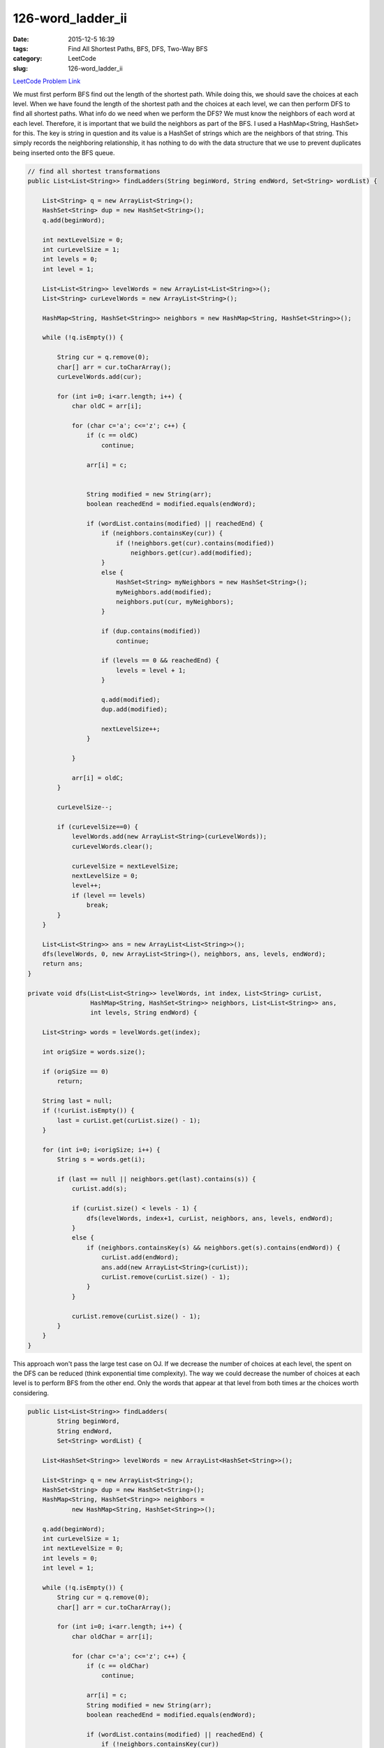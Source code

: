 126-word_ladder_ii
##################

:date: 2015-12-5 16:39
:tags: Find All Shortest Paths, BFS, DFS, Two-Way BFS
:category: LeetCode
:slug: 126-word_ladder_ii

`LeetCode Problem Link <https://leetcode.com/problems/word-ladder-ii/>`_

We must first perform BFS find out the length of the shortest path. While doing this, we should
save the choices at each level. When we have found the length of the shortest path and the
choices at each level, we can then perform DFS to find all shortest paths. What info do we need
when we perform the DFS? We must know the neighbors of each word at each level. Therefore, it is important
that we build the neighbors as part of the BFS. I used a HashMap<String, HashSet> for this. The key is string in
question and its value is a HashSet of strings which are the neighbors of that string. This simply records the
neighboring relationship, it has nothing to do with the data structure that we use to prevent duplicates being
inserted onto the BFS queue.

.. code-block:: java

    // find all shortest transformations
    public List<List<String>> findLadders(String beginWord, String endWord, Set<String> wordList) {

        List<String> q = new ArrayList<String>();
        HashSet<String> dup = new HashSet<String>();
        q.add(beginWord);

        int nextLevelSize = 0;
        int curLevelSize = 1;
        int levels = 0;
        int level = 1;

        List<List<String>> levelWords = new ArrayList<List<String>>();
        List<String> curLevelWords = new ArrayList<String>();

        HashMap<String, HashSet<String>> neighbors = new HashMap<String, HashSet<String>>();

        while (!q.isEmpty()) {

            String cur = q.remove(0);
            char[] arr = cur.toCharArray();
            curLevelWords.add(cur);

            for (int i=0; i<arr.length; i++) {
                char oldC = arr[i];

                for (char c='a'; c<='z'; c++) {
                    if (c == oldC)
                        continue;

                    arr[i] = c;


                    String modified = new String(arr);
                    boolean reachedEnd = modified.equals(endWord);

                    if (wordList.contains(modified) || reachedEnd) {
                        if (neighbors.containsKey(cur)) {
                            if (!neighbors.get(cur).contains(modified))
                                neighbors.get(cur).add(modified);
                        }
                        else {
                            HashSet<String> myNeighbors = new HashSet<String>();
                            myNeighbors.add(modified);
                            neighbors.put(cur, myNeighbors);
                        }

                        if (dup.contains(modified))
                            continue;

                        if (levels == 0 && reachedEnd) {
                            levels = level + 1;
                        }

                        q.add(modified);
                        dup.add(modified);

                        nextLevelSize++;
                    }

                }

                arr[i] = oldC;
            }

            curLevelSize--;

            if (curLevelSize==0) {
                levelWords.add(new ArrayList<String>(curLevelWords));
                curLevelWords.clear();

                curLevelSize = nextLevelSize;
                nextLevelSize = 0;
                level++;
                if (level == levels)
                    break;
            }
        }

        List<List<String>> ans = new ArrayList<List<String>>();
        dfs(levelWords, 0, new ArrayList<String>(), neighbors, ans, levels, endWord);
        return ans;
    }

    private void dfs(List<List<String>> levelWords, int index, List<String> curList,
                     HashMap<String, HashSet<String>> neighbors, List<List<String>> ans,
                     int levels, String endWord) {

        List<String> words = levelWords.get(index);

        int origSize = words.size();

        if (origSize == 0)
            return;

        String last = null;
        if (!curList.isEmpty()) {
            last = curList.get(curList.size() - 1);
        }

        for (int i=0; i<origSize; i++) {
            String s = words.get(i);

            if (last == null || neighbors.get(last).contains(s)) {
                curList.add(s);

                if (curList.size() < levels - 1) {
                    dfs(levelWords, index+1, curList, neighbors, ans, levels, endWord);
                }
                else {
                    if (neighbors.containsKey(s) && neighbors.get(s).contains(endWord)) {
                        curList.add(endWord);
                        ans.add(new ArrayList<String>(curList));
                        curList.remove(curList.size() - 1);
                    }
                }

                curList.remove(curList.size() - 1);
            }
        }
    }

This approach won't pass the large test case on OJ. If we decrease the number of choices at each level, the spent on
the DFS can be reduced (think exponential time complexity). The way we could decrease the number of choices at each
level is to perform BFS from the other end. Only the words that appear at that level from both times ar the choices
worth considering.

.. code-block:: java

    public List<List<String>> findLadders(
            String beginWord,
            String endWord,
            Set<String> wordList) {

        List<HashSet<String>> levelWords = new ArrayList<HashSet<String>>();

        List<String> q = new ArrayList<String>();
        HashSet<String> dup = new HashSet<String>();
        HashMap<String, HashSet<String>> neighbors =
                new HashMap<String, HashSet<String>>();

        q.add(beginWord);
        int curLevelSize = 1;
        int nextLevelSize = 0;
        int levels = 0;
        int level = 1;

        while (!q.isEmpty()) {
            String cur = q.remove(0);
            char[] arr = cur.toCharArray();

            for (int i=0; i<arr.length; i++) {
                char oldChar = arr[i];

                for (char c='a'; c<='z'; c++) {
                    if (c == oldChar)
                        continue;

                    arr[i] = c;
                    String modified = new String(arr);
                    boolean reachedEnd = modified.equals(endWord);

                    if (wordList.contains(modified) || reachedEnd) {
                        if (!neighbors.containsKey(cur))
                            neighbors.put(cur, new HashSet<String>());

                        if (!neighbors.get(cur).contains(modified))
                            neighbors.get(cur).add(modified);

                        if (dup.contains(modified)) {
                            continue;
                        }

                        if (reachedEnd && levels == 0) {
                            levels = level + 1;
                        }

                        q.add(modified);

                        if (!reachedEnd)
                            dup.add(modified);

                        nextLevelSize++;
                    }

                }

                arr[i] = oldChar;
            }

            curLevelSize--;

            if (levelWords.size() < level) {
                HashSet<String> words = new HashSet<String>();
                words.add(cur);
                levelWords.add(words);
            }
            else {
                levelWords.get(level-1).add(cur);
            }

            if (curLevelSize == 0) {
                if (levels > 0)
                    break;

                level++;
                curLevelSize = nextLevelSize;
                nextLevelSize = 0;
            }
        }

        List<List<String>> ans = new ArrayList<List<String>>();

        if (levels == 0)
            return ans;

        if (levels > 2) {
            q.clear();
            dup.clear();

            q.add(endWord);
            curLevelSize = 1;
            nextLevelSize = 0;
            level = 0;
            int index = levels - 2;
            HashSet<String> replacedWords = new HashSet<String>();

            while (!q.isEmpty()) {
                String cur = q.remove(0);
                char[] arr = cur.toCharArray();

                for (int i=0; i<arr.length; i++) {
                    char oldC = arr[i];

                    for (char c='a'; c<='z'; c++) {
                        if (c==oldC)
                            continue;

                        arr[i] = c;

                        String modified = new String(arr);
                        boolean reachedEnd = false;

                        if (level == levels - 1)
                            reachedEnd = modified.equals(beginWord);

                        if (wordList.contains(modified) || reachedEnd) {
                            if (dup.contains(modified))
                                continue;

                            if (levelWords.get(index).contains(modified)) {
                                replacedWords.add(modified);

                                q.add(modified);
                                dup.add(modified);
                                nextLevelSize++;
                            }
                        }
                    }

                    arr[i] = oldC;
                }

                curLevelSize--;

                if (curLevelSize == 0) {
                    if (index > 0) {
                        HashSet<String> oldWords = levelWords.get(index);
                        levelWords.set(index, replacedWords);
                        replacedWords = oldWords;
                    }

                    index--;
                    replacedWords.clear();

                    level++;
                    if (index < 0)
                        break;

                    curLevelSize = nextLevelSize;
                    nextLevelSize = 0;
                }
            }
        }
        dfs(levelWords, new ArrayList<String>(), neighbors, levels, 0, ans, endWord);

        return ans;
    }

    private void dfs(
            List<HashSet<String>> levelWords,
            List<String> curList,
            HashMap<String, HashSet<String>> neighbors,
            int levels,
            int index,
            List<List<String>> ans,
            String endWord) {

        HashSet<String> words = levelWords.get(index);

        for (String s: words) {

            String prevWord = null;

            if (!curList.isEmpty())
                prevWord = curList.get(curList.size() - 1);

            if (curList.isEmpty() || (neighbors.containsKey(prevWord) && neighbors.get(prevWord).contains(s))) {
                curList.add(s);

                if (curList.size() < levels - 1) {
                    dfs(levelWords, curList, neighbors, levels, index+1, ans, endWord);
                }
                else {
                    if (neighbors.get(s).contains(endWord)) {
                        curList.add(endWord);
                        ans.add(new ArrayList<String>(curList));
                        curList.remove(curList.size() - 1);
                    }
                }
                curList.remove(curList.size() - 1);
            }
        }
    }
